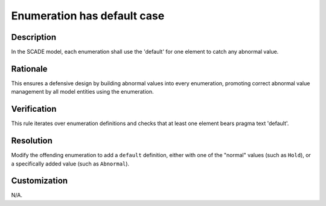 .. index:: single: Enumeration has default case

Enumeration has default case
============================

.. rule::
   :filename: enum_has_default_case.py
   :class: EnumHasDefaultCase
   :id: id_0017
   :reference: n/a
   :kind: generic
   :tags: case

   Enum default checked

Description
-----------

.. start_description

In the SCADE model, each enumeration shall use the 'default' for one element to catch any abnormal value.

.. end_description

Rationale
---------
This ensures a defensive design by building abnormal values into every enumeration, promoting correct abnormal value management by all model entities using the enumeration.

Verification
------------
This rule iterates over enumeration definitions and checks that at least one element bears pragma text 'default'.

Resolution
----------
Modify the offending enumeration to add a ``default`` definition, either with one of the "normal" values (such as ``Hold``), or a specifically added value (such as ``Abnormal``).

Customization
-------------
N/A.

